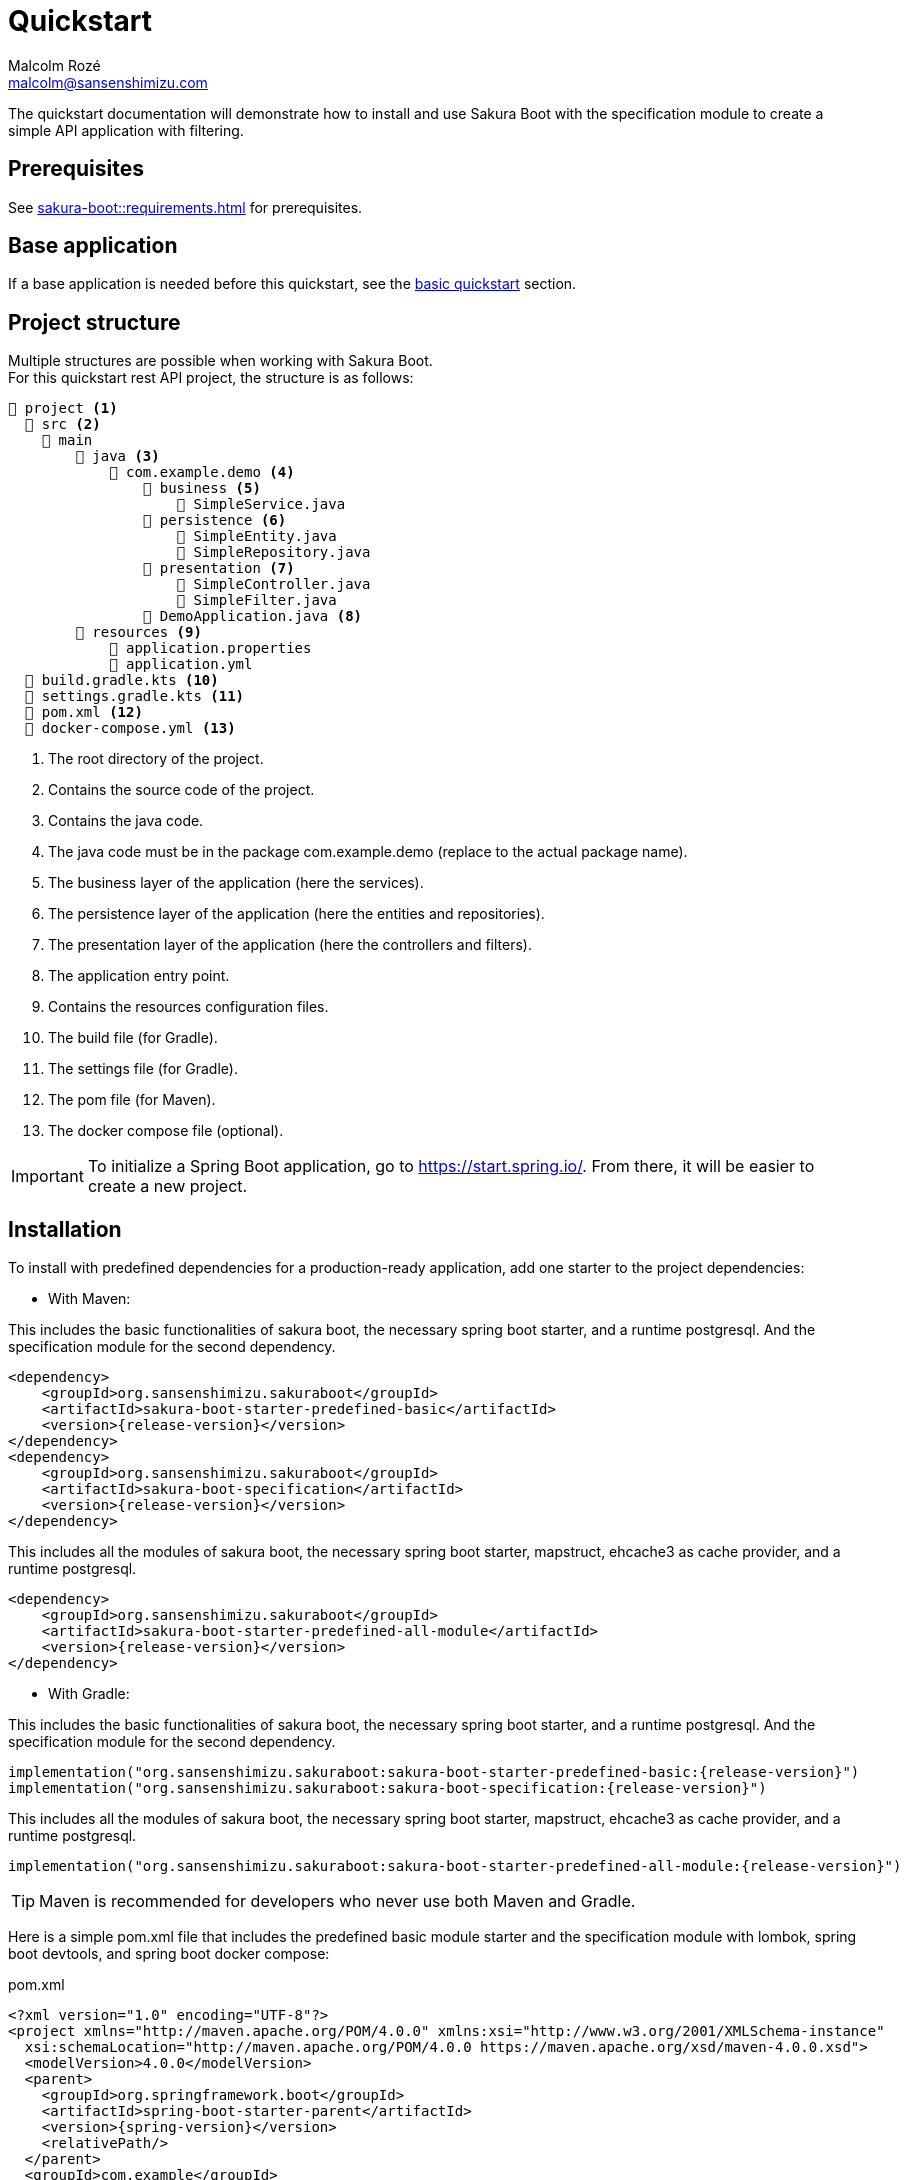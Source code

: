 = Quickstart
Malcolm Rozé <malcolm@sansenshimizu.com>
:description: Sakura Boot — specification module — quickstart page documentation

The quickstart documentation will demonstrate how to install and use Sakura Boot with the specification module to create a simple API application with filtering.

== Prerequisites

See xref:sakura-boot::requirements.adoc[] for prerequisites.

== Base application

If a base application is needed before this quickstart, see the xref:sakura-boot-basic::quickstart.adoc[basic quickstart] section.

== Project structure

Multiple structures are possible when working with Sakura Boot. +
For this quickstart rest API project, the structure is as follows:

[listing]
----
📂 project <.>
  📂 src <.>
    📂 main
        📂 java <.>
            📂 com.example.demo <.>
                📂 business <.>
                    📄 SimpleService.java
                📂 persistence <.>
                    📄 SimpleEntity.java
                    📄 SimpleRepository.java
                📂 presentation <.>
                    📄 SimpleController.java
                    📄 SimpleFilter.java
                📄 DemoApplication.java <.>
        📂 resources <.>
            📄 application.properties
            📄 application.yml
  📄 build.gradle.kts <.>
  📄 settings.gradle.kts <.>
  📄 pom.xml <.>
  📄 docker-compose.yml <.>
----

<.> The root directory of the project.
<.> Contains the source code of the project.
<.> Contains the java code.
<.> The java code must be in the package com.example.demo (replace to the actual package name).
<.> The business layer of the application (here the services).
<.> The persistence layer of the application (here the entities and repositories).
<.> The presentation layer of the application (here the controllers and filters).
<.> The application entry point.
<.> Contains the resources configuration files.
<.> The build file (for Gradle).
<.> The settings file (for Gradle).
<.> The pom file (for Maven).
<.> The docker compose file (optional).

IMPORTANT: To initialize a Spring Boot application, go to https://start.spring.io/[window=_blank].
From there, it will be easier to create a new project.

== Installation

To install with predefined dependencies for a production-ready application, add one starter to the project dependencies:

* With Maven:

This includes the basic functionalities of sakura boot, the necessary spring boot starter, and a runtime postgresql.
And the specification module for the second dependency.

[,xml,subs=+attributes]
----
<dependency>
    <groupId>org.sansenshimizu.sakuraboot</groupId>
    <artifactId>sakura-boot-starter-predefined-basic</artifactId>
    <version>{release-version}</version>
</dependency>
<dependency>
    <groupId>org.sansenshimizu.sakuraboot</groupId>
    <artifactId>sakura-boot-specification</artifactId>
    <version>{release-version}</version>
</dependency>
----

This includes all the modules of sakura boot, the necessary spring boot starter, mapstruct, ehcache3 as cache provider, and a runtime postgresql.

[,xml,subs=+attributes]
----
<dependency>
    <groupId>org.sansenshimizu.sakuraboot</groupId>
    <artifactId>sakura-boot-starter-predefined-all-module</artifactId>
    <version>{release-version}</version>
</dependency>
----

* With Gradle:

This includes the basic functionalities of sakura boot, the necessary spring boot starter, and a runtime postgresql.
And the specification module for the second dependency.

[,kotlin,subs=+attributes]
----
implementation("org.sansenshimizu.sakuraboot:sakura-boot-starter-predefined-basic:{release-version}")
implementation("org.sansenshimizu.sakuraboot:sakura-boot-specification:{release-version}")
----

This includes all the modules of sakura boot, the necessary spring boot starter, mapstruct, ehcache3 as cache provider, and a runtime postgresql.

[,kotlin,subs=+attributes]
----
implementation("org.sansenshimizu.sakuraboot:sakura-boot-starter-predefined-all-module:{release-version}")
----

TIP: Maven is recommended for developers who never use both Maven and Gradle.

Here is a simple pom.xml file that includes the predefined basic module starter and the specification module with lombok, spring boot devtools, and spring boot docker compose:

[,xml,subs=+attributes]
.pom.xml
----
<?xml version="1.0" encoding="UTF-8"?>
<project xmlns="http://maven.apache.org/POM/4.0.0" xmlns:xsi="http://www.w3.org/2001/XMLSchema-instance"
  xsi:schemaLocation="http://maven.apache.org/POM/4.0.0 https://maven.apache.org/xsd/maven-4.0.0.xsd">
  <modelVersion>4.0.0</modelVersion>
  <parent>
    <groupId>org.springframework.boot</groupId>
    <artifactId>spring-boot-starter-parent</artifactId>
    <version>{spring-version}</version>
    <relativePath/>
  </parent>
  <groupId>com.example</groupId>
  <artifactId>demo</artifactId>
  <version>0.0.1-SNAPSHOT</version>
  <name>demo</name>
  <description>Demo project for Sakura Boot</description>
  <properties>
    <java.version>{java-version}</java.version>
  </properties>
  <dependencies>
    <dependency>
        <groupId>org.sansenshimizu.sakuraboot</groupId>
        <artifactId>sakura-boot-starter-predefined-basic</artifactId>
        <version>{release-version}</version>
    </dependency>
    <dependency>
        <groupId>org.sansenshimizu.sakuraboot</groupId>
        <artifactId>sakura-boot-specification</artifactId>
        <version>{release-version}</version>
    </dependency>

    <dependency>
      <groupId>org.springframework.boot</groupId>
      <artifactId>spring-boot-devtools</artifactId>
      <scope>runtime</scope>
      <optional>true</optional>
    </dependency>
    <dependency>
      <groupId>org.springframework.boot</groupId>
      <artifactId>spring-boot-docker-compose</artifactId>
      <scope>runtime</scope>
      <optional>true</optional>
    </dependency>
    <dependency>
      <groupId>org.projectlombok</groupId>
      <artifactId>lombok</artifactId>
      <optional>true</optional>
    </dependency>
    <dependency>
        <groupId>org.hibernate.orm</groupId>
        <artifactId>hibernate-jpamodelgen</artifactId>
        <scope>provided</scope>
    </dependency>
  </dependencies>

  <build>
    <plugins>
      <plugin>
        <groupId>org.springframework.boot</groupId>
        <artifactId>spring-boot-maven-plugin</artifactId>
        <configuration>
          <excludes>
            <exclude>
              <groupId>org.projectlombok</groupId>
              <artifactId>lombok</artifactId>
            </exclude>
          </excludes>
        </configuration>
      </plugin>
      <plugin>
            <groupId>org.apache.maven.plugins</groupId>
            <artifactId>maven-compiler-plugin</artifactId>
            <version>3.10.0</version>
            <configuration>
                <source>{java-version}</source>
                <target>{java-version}</target>
                <annotationProcessorPaths>
                    <path>
                        <groupId>org.hibernate.orm</groupId>
                        <artifactId>hibernate-jpamodelgen</artifactId>
                    </path>
                    <path>
                        <groupId>org.projectlombok</groupId>
                        <artifactId>lombok</artifactId>
                    </path>
                </annotationProcessorPaths>
            </configuration>
        </plugin>
    </plugins>
  </build>
</project>
----

Here is an equivalent simple build.gradle.kts.

[,kotlin,subs=+attributes]
.build.gradle.kts
----
plugins {
  java
  id("org.springframework.boot") version "{spring-version}"
  id("io.spring.dependency-management") version "1.1.6"
}

group = "com.example"
version = "0.0.1-SNAPSHOT"

java {
  toolchain {
    languageVersion = JavaLanguageVersion.of({java-version})
  }
}

configurations {
  compileOnly {
    extendsFrom(configurations.annotationProcessor.get())
  }
}

repositories {
  mavenCentral()
}

dependencies {
  implementation("org.sansenshimizu.sakuraboot:sakura-boot-starter-predefined-basic:{release-version}")
  implementation("org.sansenshimizu.sakuraboot:sakura-boot-specification:{release-version}")
  compileOnly("org.projectlombok:lombok")
  developmentOnly("org.springframework.boot:spring-boot-devtools")
  developmentOnly("org.springframework.boot:spring-boot-docker-compose")
  annotationProcessor("org.projectlombok:lombok")
  annotationProcessor("org.hibernate.orm:hibernate-jpamodelgen")
}
----

== Configuration

The configuration of the project is the same as the xref:sakura-boot-basic::quickstart.adoc#_configuration[basic
quickstart] section.

CAUTION: For a production-ready application, remove the spring.jpa.hibernate.ddl-auto property.

== Create the application

The next part is to write the application code. +
The application will use UUID as the primary key of the entity.
It is possible to use any other primary key (e.g., Long, String, etc).

Again, if a base application is needed before this quickstart, see the xref:sakura-boot-basic::quickstart.adoc[basic
quickstart] section.

=== Service

The service in SimpleService.java can change based on the modules that are used.

Here is an example of the service that uses the specification module.

[,java]
.SimpleService.java
----
package com.example.demo.business;

import java.util.UUID;

import com.fasterxml.jackson.databind.ObjectMapper;
import org.springframework.stereotype.Service;

import org.sansenshimizu.sakuraboot.specification.api.business.CriteriaService;
import org.sansenshimizu.sakuraboot.specification.api.business.SpecificationBuilder;

import com.example.demo.persistence.SimpleEntity;
import com.example.demo.persistence.SimpleRepository;
import com.example.demo.presentation.SimpleFilter;

@Service
public class SimpleService implements CriteriaService<SimpleEntity, UUID, SimpleFilter> {

    private final SimpleRepository repository;

    private final ObjectMapper objectMapper;

    private final SpecificationBuilder<SimpleEntity> specificationBuilder;

    @Override
    public Class<Simple> getEntityClass() {

        return Simple.class;
    }

    // Required arg constructor, getters, etc. if lombok is not used.
}
----

For lombok users, add the annotation on top of the class:

[,java]
----
@Getter
@RequiredArgsConstructor
@Service
----

=== Controller

The controller in SimpleController.java can change based on the modules that are used.

Here is an example of the controller that uses the specification module.

[,java]
.SimpleController.java
----
package com.example.demo.presentation;

import java.util.UUID;

import org.springframework.web.bind.annotation.RequestMapping;
import org.springframework.web.bind.annotation.RestController;

import org.sansenshimizu.sakuraboot.specification.api.presentation.CriteriaController;

import com.example.demo.business.SimpleService;
import com.example.demo.persistence.SimpleEntity;

@RestController
@RequestMapping("/simples")
public class SimpleController implements CriteriaController<SimpleEntity, UUID, SimpleEntity, SimpleFilter> {

    private final SimpleService service;

    // Required arg constructor, getters, etc. if lombok is not used.
}
----

For lombok users, add the annotation on top of the class:

[,java]
----
@Getter
@RequiredArgsConstructor
@RestController
@RequestMapping("/simples")
----

The simple application with the mapper module is now ready to be used.

==== Filtering

An application with filtering needs a filter file, it will be the SimpleFilter.java.

Here is an example of the filter file.

[,java]
.SimpleFilter.java
----
package com.example.demo.presentation;

import java.io.Serial;
import java.util.List;
import java.util.UUID;

import org.apache.commons.lang3.tuple.Pair;

import org.sansenshimizu.sakuraboot.specification.api.presentation.filters.NumberFilter;
import org.sansenshimizu.sakuraboot.specification.presentation.AbstractBasicFilter;
import org.sansenshimizu.sakuraboot.specification.presentation.filters.NumberFilterImpl;
import org.sansenshimizu.sakuraboot.specification.presentation.filters.TextFilterImpl;

public class SimpleFilter extends AbstractBasicFilter<NumberFilter<UUID>> {

    @Serial
    private static final long serialVersionUID = 6855588215573683251L;

    private final Boolean distinct;

    private final Boolean inclusive;

    private final NumberFilterImpl<Long> id;

    private final TextFilterImpl name;

    // Required arg constructor, getters, etc. if lombok is not used.
}
----

For lombok users, add the annotation on top of the class:

[,java]
----
@Builder(toBuilder = true)
@RequiredArgsConstructor
@Getter
@EqualsAndHashCode(callSuper = true)
----

And add ``@EqualsAndHashCode.Exclude`` to the first three fields of the class.

== Usage

The usage is the same as the xref:sakura-boot-basic::quickstart.adoc#_usage[basic quickstart] section.

== Next steps

For more information on how to build and run a Spring Boot application, see https://spring.io/guides/gs/spring-boot[here,window=_blank].

For more information about the spring-boot-docker-compose for local development with docker support, see https://docs.spring.io/spring-boot/reference/features/dev-services.html#features.dev-services.docker-compose[here,window=_blank].

The quickstart application creates only one entity.
The next step could be to add more entities with the necessary fields.
For each new entity follow the same steps.

When building an application with different entities, it is possible to create relations between them. +
For more information, see the xref:sakura-boot::relationship.adoc[] section.

When building an application, it is important to also create tests. +
Sakura Boot provides a test framework that can be used to test the application.
It supports unit tests, integration tests, and functional tests. +
For more information, see the xref:testing.adoc[] section.

To customize the configuration for the application requirements, see the xref:configuration.adoc[] section.

If the quickstart section is not sufficient, other examples are available at the xref:sakura-boot::examples.adoc[] section.

